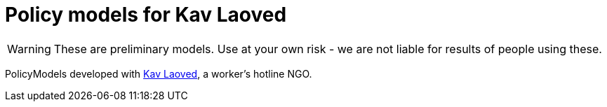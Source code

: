 ifndef::env-github[:icons: font]
ifdef::env-github[]
:status:
:outfilesuffix: .adoc
:caution-caption: :fire:
:important-caption: :exclamation:
:note-caption: :paperclip:
:tip-caption: :bulb:
:warning-caption: :warning:
endif::[]
= Policy models for Kav Laoved

[WARNING]
These are preliminary models. Use at your own risk - we are not liable for results of people using these.

PolicyModels developed with https://www.kavlaoved.org.il[Kav Laoved], a worker's hotline NGO.

